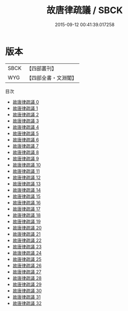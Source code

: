 #+TITLE: 故唐律疏議 / SBCK

#+DATE: 2015-09-12 00:41:39.017258
* 版本
 |      SBCK|【四部叢刊】  |
 |       WYG|【四部全書・文淵閣】|
目次
 - [[file:KR2m0054_000.txt][故唐律疏議 0]]
 - [[file:KR2m0054_001.txt][故唐律疏議 1]]
 - [[file:KR2m0054_002.txt][故唐律疏議 2]]
 - [[file:KR2m0054_003.txt][故唐律疏議 3]]
 - [[file:KR2m0054_004.txt][故唐律疏議 4]]
 - [[file:KR2m0054_005.txt][故唐律疏議 5]]
 - [[file:KR2m0054_006.txt][故唐律疏議 6]]
 - [[file:KR2m0054_007.txt][故唐律疏議 7]]
 - [[file:KR2m0054_008.txt][故唐律疏議 8]]
 - [[file:KR2m0054_009.txt][故唐律疏議 9]]
 - [[file:KR2m0054_010.txt][故唐律疏議 10]]
 - [[file:KR2m0054_011.txt][故唐律疏議 11]]
 - [[file:KR2m0054_012.txt][故唐律疏議 12]]
 - [[file:KR2m0054_013.txt][故唐律疏議 13]]
 - [[file:KR2m0054_014.txt][故唐律疏議 14]]
 - [[file:KR2m0054_015.txt][故唐律疏議 15]]
 - [[file:KR2m0054_016.txt][故唐律疏議 16]]
 - [[file:KR2m0054_017.txt][故唐律疏議 17]]
 - [[file:KR2m0054_018.txt][故唐律疏議 18]]
 - [[file:KR2m0054_019.txt][故唐律疏議 19]]
 - [[file:KR2m0054_020.txt][故唐律疏議 20]]
 - [[file:KR2m0054_021.txt][故唐律疏議 21]]
 - [[file:KR2m0054_022.txt][故唐律疏議 22]]
 - [[file:KR2m0054_023.txt][故唐律疏議 23]]
 - [[file:KR2m0054_024.txt][故唐律疏議 24]]
 - [[file:KR2m0054_025.txt][故唐律疏議 25]]
 - [[file:KR2m0054_026.txt][故唐律疏議 26]]
 - [[file:KR2m0054_027.txt][故唐律疏議 27]]
 - [[file:KR2m0054_028.txt][故唐律疏議 28]]
 - [[file:KR2m0054_029.txt][故唐律疏議 29]]
 - [[file:KR2m0054_030.txt][故唐律疏議 30]]
 - [[file:KR2m0054_031.txt][故唐律疏議 31]]
 - [[file:KR2m0054_032.txt][故唐律疏議 32]]
